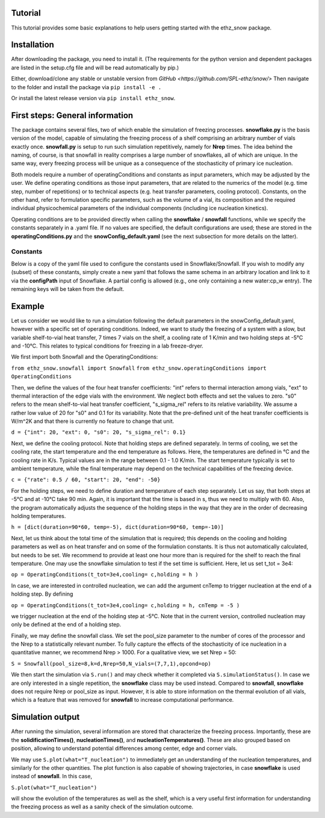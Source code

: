 ========
Tutorial
========

This tutorial provides some basic explanations to help users getting started with the ethz_snow package. 

========
Installation
========

After downloading the package, you need to install it. (The requirements for the python version and dependent packages are listed in the setup.cfg file and will be read automatically by pip.)

Either, download/clone any stable or unstable version from `GitHub <https://github.com/SPL-ethz/snow/>` Then navigate to the folder and install the package via ``pip install -e .``

Or install the latest release version via ``pip install ethz_snow``.

========
First steps: General information 
========

The package contains several files, two of which enable the simulation of freezing processes. **snowflake.py** is the basis version of the model, capable of simulating the freezing process of a shelf comprising an arbitrary number of vials exactly once. **snowfall.py** is setup to run such simulation repetitively, namely for **Nrep** times. The idea behind the naming, of course, is that snowfall in reality comprises a large number of snowflakes, all of which are unique. In the same way, every freezing process will be unique as a consequence of the stochasticity of primary ice nucleation. 

Both models require a number of operatingConditions and constants as input parameters, which may be adjusted by the user. We define operating conditions as those input parameters, that are related to the numerics of the model (e.g. time step, number of repetitions) or to technical aspects (e.g. heat transfer parameters, cooling protocol). Constants, on the other hand, refer to formulation specific parameters, such as the volume of a vial, its composition and the required individual physicochemical parameters of the individual components (including ice nucleation kinetics). 

Operating conditions are to be provided directly when calling the **snowflake** / **snowfall** functions, while we specify the constants separately in a .yaml file. If no values are specified, the default configurations are used; these are stored in the **operatingConditions.py** and the **snowConfig_default.yaml** (see the next subsection for more details on the latter).

--------
Constants
--------
Below is a copy of the yaml file used to configure the constants used in Snowflake/Snowfall.
If you wish to modify any (subset) of these constants, simply create a new yaml that follows the same schema in an arbitrary location and link to it via the **configPath** input of Snowflake.
A partial config is allowed (e.g., one only containing a new water:cp_w entry). The remaining keys will be taken from the default.

.. code-block:: yaml
    vial:
      geometry:
        # base shape of vial (currently only cube is accepted)
        shape: cube
        # length [m]
        length: 0.01
        # width [m]
        width: 0.01
        # height [m]
        height: 0.01
    water:
      # J/[Kkg] heat capacity liquid water
      cp_w: 4187
      # J/[Kkg] heat capacity ice 0°C
      cp_i: 2108
      # J/kg heat of fusion water
      Dh: 333550
    solution:
      # kg/m^3 density of water / assumed constant for all phases
      rho_l: 1000
      # K kg / mol cryoscopic constant
      k_f: 1.853
      # J/Kkg, heat capacity sucrose
      cp_s: 1240
      # molar mass sucrose [kg/mol]
      M_s: 0.3423
      # mass fraction of solute in solution
      solid_fraction: 0.05
      # °C equilibrium freezing temperature
      T_eq: 0
    kinetics:
      # m−3 s−1 K−b value reduced compared to Braatz paper (he had a value of 10)
      kb: 1e-9
      b: 12

========
Example
========

Let us consider we would like to run a simulation following the default parameters in the snowConfig_default.yaml, however with a specific set of operating conditions. Indeed, we want to study the freezing of a system with a slow, but variable shelf-to-vial heat transfer, 7 times 7 vials on the shelf, a cooling rate of 1 K/min and two holding steps at -5°C and -10°C. This relates to typical conditions for freezing in a lab freeze-dryer. 

We first import both Snowfall and the OperatingConditions:

``from ethz_snow.snowfall import Snowfall``
``from ethz_snow.operatingConditions import OperatingConditions``

Then, we define the values of the four heat transfer coefficients: "int" refers to thermal interaction among vials, "ext" to thermal interaction of the edge vials with the environment. We neglect both effects and set the values to zero. "s0" refers to the mean shelf-to-vial heat transfer coefficient, "s_sigma_rel" refers to its relative variability. We assume a rather low value of 20 for "s0" and 0.1 for its variability. Note that the pre-defined unit of the heat transfer coefficients is W/m^2K and that there is currently no feature to change that unit.

``d = {"int": 20, "ext": 0, "s0": 20, "s_sigma_rel": 0.1}``

Next, we define the cooling protocol. Note that holding steps are defined separately. In terms of cooling, we set the cooling rate, the start temperature and the end temperature as follows. Here, the temperatures are defined in °C and the cooling rate in K/s. Typical values are in the range between 0.1 - 1.0 K/min. The start temperature typically is set to ambient temperature, while the final temperature may depend on the technical capabilities of the freezing device.  

``c = {"rate": 0.5 / 60, "start": 20, "end": -50}``

For the holding steps, we need to define duration and temperature of each step separately. Let us say, that both steps at -5°C and at -10°C take 90 min. Again, it is important that the time is based in s, thus we need to multiply with 60. Also, the program automatically adjusts the sequence of the holding steps in the way that they are in the order of decreasing holding temperatures.

``h = [dict(duration=90*60, temp=-5), dict(duration=90*60, temp=-10)]``

Next, let us think about the total time of the simulation that is required; this depends on the cooling and holding parameters as well as on heat transfer and on some of the formulation constants. It is thus not automatically calculated, but needs to be set. We recommend to provide at least one hour more than is required for the shelf to reach the final temperature. One may use the snowflake simulation to test if the set time is sufficient. Here, let us set t_tot = 3e4:

``op = OperatingConditions(t_tot=3e4,cooling= c,holding = h )``

In case, we are interested in controlled nucleation, we can add the argument cnTemp to trigger nucleation at the end of a holding step. By defining

``op = OperatingConditions(t_tot=3e4,cooling= c,holding = h, cnTemp = -5 )``

we trigger nucleation at the end of the holding step at -5°C. Note that in the current version, controlled nucleation may only be defined at the end of a holding step.

Finally, we may define the snowfall class. We set the pool_size parameter to the number of cores of the processor and the Nrep to a statistically relevant number. To fully capture the effects of the stochasticity of ice nucleation in a quantitative manner, we recommend Nrep > 1000. For a qualitative view, we set Nrep = 50:

``S = Snowfall(pool_size=8,k=d,Nrep=50,N_vials=(7,7,1),opcond=op)``

We then start the simulation via ``S.run()`` and may check whether it completed via ``S.simulationStatus()``. In case we are only interested in a single repetition, the **snowflake** class may be used instead. Compared to **snowfall**, **snowflake** does not require Nrep or pool_size as input. However, it is able to store information on the thermal evolution of all vials, which is a feature that was removed for **snowfall** to increase computational performance. 

========
Simulation output
========

After running the simulation, several information are stored that characterize the freezing process. Importantly, these are the **solidificationTimes()**, **nucleationTimes()**, and **nucleationTemperatures()**. These are also grouped based on position, allowing to understand potential differences among center, edge and corner vials. 

We may use ``S.plot(what="T_nucleation")`` to immediately get an understanding of the nucleation temperatures, and similarly for the other quantities. The plot function is also capable of showing trajectories, in case **snowflake** is used instead of **snowfall**. In this case, 

``S.plot(what="T_nucleation")``

will show the evolution of the temperatures as well as the shelf, which is a very useful first information for understanding the freezing process as well as a sanity check of the simulation outcome. 


